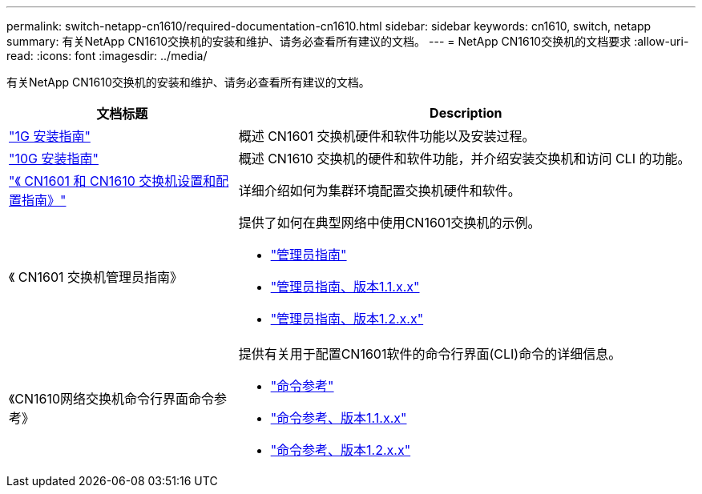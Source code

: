 ---
permalink: switch-netapp-cn1610/required-documentation-cn1610.html 
sidebar: sidebar 
keywords: cn1610, switch, netapp 
summary: 有关NetApp CN1610交换机的安装和维护、请务必查看所有建议的文档。 
---
= NetApp CN1610交换机的文档要求
:allow-uri-read: 
:icons: font
:imagesdir: ../media/


[role="lead"]
有关NetApp CN1610交换机的安装和维护、请务必查看所有建议的文档。

[cols="1,2"]
|===
| 文档标题 | Description 


 a| 
https://library.netapp.com/ecm/ecm_download_file/ECMP1117853["1G 安装指南"^]
 a| 
概述 CN1601 交换机硬件和软件功能以及安装过程。



 a| 
https://library.netapp.com/ecm/ecm_download_file/ECMP1117824["10G 安装指南"^]
 a| 
概述 CN1610 交换机的硬件和软件功能，并介绍安装交换机和访问 CLI 的功能。



 a| 
https://library.netapp.com/ecm/ecm_download_file/ECMP1118645["《 CN1601 和 CN1610 交换机设置和配置指南》"^]
 a| 
详细介绍如何为集群环境配置交换机硬件和软件。



 a| 
《 CN1601 交换机管理员指南》
 a| 
提供了如何在典型网络中使用CN1601交换机的示例。

* https://library.netapp.com/ecm/ecm_download_file/ECMP1117844["管理员指南"^]
* https://library.netapp.com/ecm/ecm_download_file/ECMLP2811865["管理员指南、版本1.1.x.x"^]
* https://library.netapp.com/ecm/ecm_download_file/ECMP1117874["管理员指南、版本1.2.x.x"^]




 a| 
《CN1610网络交换机命令行界面命令参考》
 a| 
提供有关用于配置CN1601软件的命令行界面(CLI)命令的详细信息。

* https://library.netapp.com/ecm/ecm_download_file/ECMP1117834["命令参考"^]
* https://library.netapp.com/ecm/ecm_download_file/ECMLP2811863["命令参考、版本1.1.x.x"^]
* https://library.netapp.com/ecm/ecm_download_file/ECMP1117863["命令参考、版本1.2.x.x"^]


|===